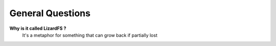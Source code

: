 *****************
General Questions
*****************

**Why is it called LizardFS ?**
  It's a metaphor for something that can grow back if partially lost 


